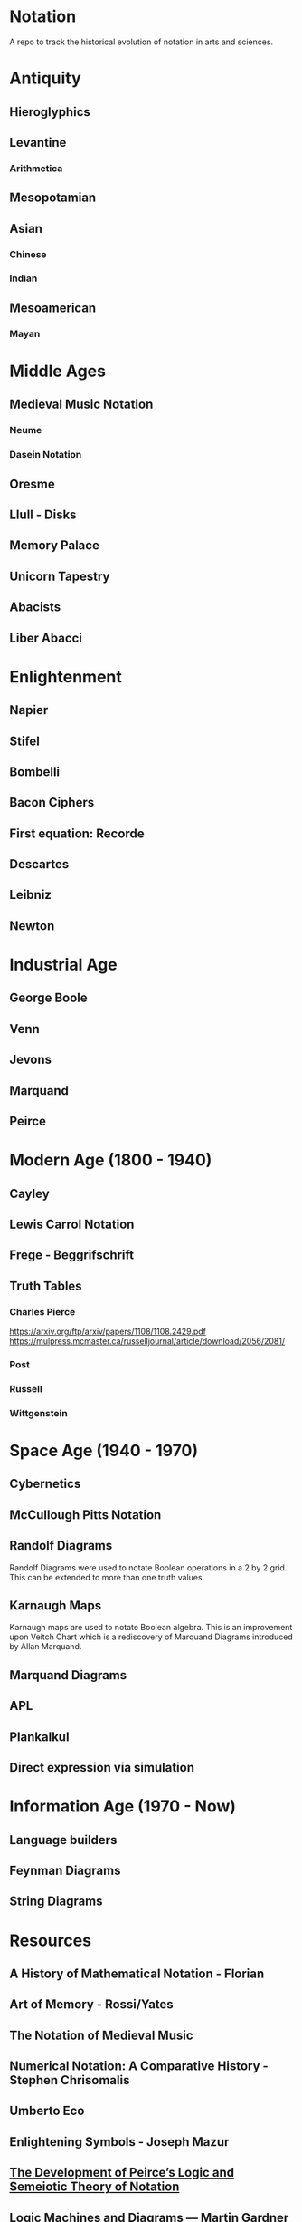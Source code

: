 * Notation
A repo to track the historical evolution of notation in arts and sciences.

* Antiquity
** Hieroglyphics
** Levantine
*** Arithmetica
** Mesopotamian
** Asian
*** Chinese
*** Indian
** Mesoamerican
*** Mayan


* Middle Ages

** Medieval Music Notation
*** Neume
*** Dasein Notation

** Oresme
** Llull - Disks
** Memory Palace
** Unicorn Tapestry
** Abacists
** Liber Abacci

* Enlightenment
** Napier
** Stifel
** Bombelli
** Bacon Ciphers
** First equation: Recorde
** Descartes
** Leibniz
** Newton

* Industrial Age

** George Boole
** Venn
** Jevons
** Marquand
** Peirce

* Modern Age (1800 - 1940)
** Cayley
** Lewis Carrol Notation
** Frege - Beggrifschrift
** Truth Tables
*** Charles Pierce
https://arxiv.org/ftp/arxiv/papers/1108/1108.2429.pdf
https://mulpress.mcmaster.ca/russelljournal/article/download/2056/2081/
*** Post
*** Russell
*** Wittgenstein


* Space Age (1940 - 1970)
** Cybernetics
** McCullough Pitts Notation

** Randolf Diagrams

[[./img/randolf.png]]

Randolf Diagrams were used to notate Boolean operations in a 2 by 2 grid. This can be extended to more than one truth values.

[[./img/randolf-multiple-truth-values.png]]

** Karnaugh Maps
Karnaugh maps are used to notate Boolean algebra. This is an improvement upon Veitch Chart which is a rediscovery of Marquand Diagrams introduced by Allan Marquand.

** Marquand Diagrams



** APL
** Plankalkul
** Direct expression via simulation

* Information Age (1970 - Now)
** Language builders
** Feynman Diagrams
** String Diagrams

* Resources
** A History of Mathematical Notation - Florian
** Art of Memory - Rossi/Yates
** The Notation of Medieval Music
** Numerical Notation: A Comparative History - Stephen Chrisomalis
** Umberto Eco
** Enlightening Symbols - Joseph Mazur
** [[https://doi.org/10.1515/css-2014-0026 ][The Development of Peirce’s Logic and Semeiotic Theory of Notation]]
** [[https://monoskop.org/images/e/e6/Gardner_Martin_Logic_Machines_and_Diagrams.pdf][Logic Machines and Diagrams — Martin Gardner]]
** https://doi.org/10.1515/semi.1982.38.1-2.17
